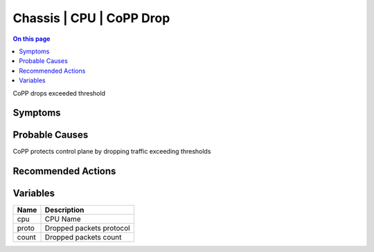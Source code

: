 .. _event-class-chassis-cpu-copp-drop:

=========================
Chassis | CPU | CoPP Drop
=========================
.. contents:: On this page
    :local:
    :backlinks: none
    :depth: 1
    :class: singlecol

CoPP drops exceeded threshold

Symptoms
--------
.. todo::
    Describe Chassis | CPU | CoPP Drop symptoms

Probable Causes
---------------
CoPP protects control plane by dropping traffic exceeding thresholds

Recommended Actions
-------------------
.. todo::
    Describe Chassis | CPU | CoPP Drop recommended actions

Variables
----------
==================== ==================================================
Name                 Description
==================== ==================================================
cpu                  CPU Name
proto                Dropped packets protocol
count                Dropped packets count
==================== ==================================================
